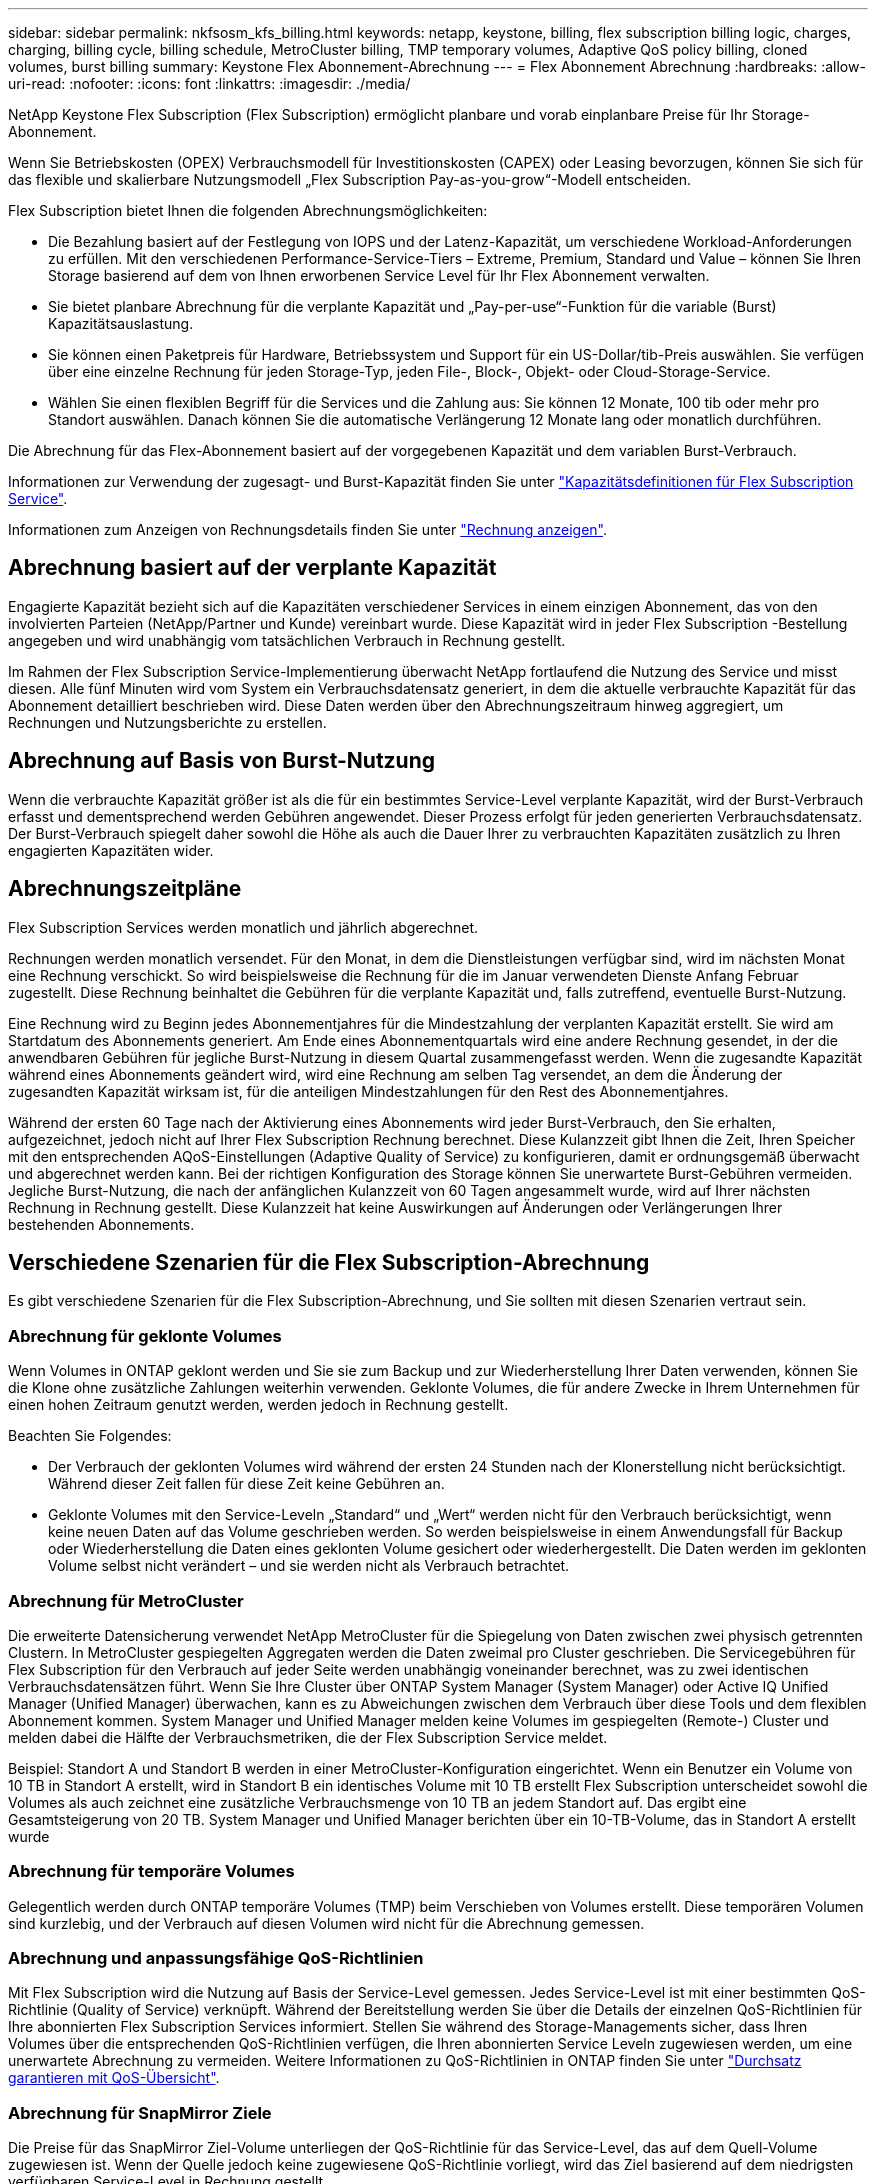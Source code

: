---
sidebar: sidebar 
permalink: nkfsosm_kfs_billing.html 
keywords: netapp, keystone, billing, flex subscription billing logic, charges, charging, billing cycle, billing schedule, MetroCluster billing, TMP temporary volumes, Adaptive QoS policy billing, cloned volumes, burst billing 
summary: Keystone Flex Abonnement-Abrechnung 
---
= Flex Abonnement Abrechnung
:hardbreaks:
:allow-uri-read: 
:nofooter: 
:icons: font
:linkattrs: 
:imagesdir: ./media/


[role="lead"]
NetApp Keystone Flex Subscription (Flex Subscription) ermöglicht planbare und vorab einplanbare Preise für Ihr Storage-Abonnement.

Wenn Sie Betriebskosten (OPEX) Verbrauchsmodell für Investitionskosten (CAPEX) oder Leasing bevorzugen, können Sie sich für das flexible und skalierbare Nutzungsmodell „Flex Subscription Pay-as-you-grow“-Modell entscheiden.

Flex Subscription bietet Ihnen die folgenden Abrechnungsmöglichkeiten:

* Die Bezahlung basiert auf der Festlegung von IOPS und der Latenz-Kapazität, um verschiedene Workload-Anforderungen zu erfüllen. Mit den verschiedenen Performance-Service-Tiers – Extreme, Premium, Standard und Value – können Sie Ihren Storage basierend auf dem von Ihnen erworbenen Service Level für Ihr Flex Abonnement verwalten.
* Sie bietet planbare Abrechnung für die verplante Kapazität und „Pay-per-use“-Funktion für die variable (Burst) Kapazitätsauslastung.
* Sie können einen Paketpreis für Hardware, Betriebssystem und Support für ein US-Dollar/tib-Preis auswählen. Sie verfügen über eine einzelne Rechnung für jeden Storage-Typ, jeden File-, Block-, Objekt- oder Cloud-Storage-Service.
* Wählen Sie einen flexiblen Begriff für die Services und die Zahlung aus: Sie können 12 Monate, 100 tib oder mehr pro Standort auswählen. Danach können Sie die automatische Verlängerung 12 Monate lang oder monatlich durchführen.


Die Abrechnung für das Flex-Abonnement basiert auf der vorgegebenen Kapazität und dem variablen Burst-Verbrauch.

Informationen zur Verwendung der zugesagt- und Burst-Kapazität finden Sie unter link:nkfsosm_keystone_service_capacity_definitions.html["Kapazitätsdefinitionen für Flex Subscription Service"].

Informationen zum Anzeigen von Rechnungsdetails finden Sie unter link:sewebiug_billing.html["Rechnung anzeigen"].



== Abrechnung basiert auf der verplante Kapazität

Engagierte Kapazität bezieht sich auf die Kapazitäten verschiedener Services in einem einzigen Abonnement, das von den involvierten Parteien (NetApp/Partner und Kunde) vereinbart wurde. Diese Kapazität wird in jeder Flex Subscription -Bestellung angegeben und wird unabhängig vom tatsächlichen Verbrauch in Rechnung gestellt.

Im Rahmen der Flex Subscription Service-Implementierung überwacht NetApp fortlaufend die Nutzung des Service und misst diesen. Alle fünf Minuten wird vom System ein Verbrauchsdatensatz generiert, in dem die aktuelle verbrauchte Kapazität für das Abonnement detailliert beschrieben wird. Diese Daten werden über den Abrechnungszeitraum hinweg aggregiert, um Rechnungen und Nutzungsberichte zu erstellen.



== Abrechnung auf Basis von Burst-Nutzung

Wenn die verbrauchte Kapazität größer ist als die für ein bestimmtes Service-Level verplante Kapazität, wird der Burst-Verbrauch erfasst und dementsprechend werden Gebühren angewendet. Dieser Prozess erfolgt für jeden generierten Verbrauchsdatensatz. Der Burst-Verbrauch spiegelt daher sowohl die Höhe als auch die Dauer Ihrer zu verbrauchten Kapazitäten zusätzlich zu Ihren engagierten Kapazitäten wider.



== Abrechnungszeitpläne

Flex Subscription Services werden monatlich und jährlich abgerechnet.

Rechnungen werden monatlich versendet. Für den Monat, in dem die Dienstleistungen verfügbar sind, wird im nächsten Monat eine Rechnung verschickt. So wird beispielsweise die Rechnung für die im Januar verwendeten Dienste Anfang Februar zugestellt. Diese Rechnung beinhaltet die Gebühren für die verplante Kapazität und, falls zutreffend, eventuelle Burst-Nutzung.

Eine Rechnung wird zu Beginn jedes Abonnementjahres für die Mindestzahlung der verplanten Kapazität erstellt. Sie wird am Startdatum des Abonnements generiert. Am Ende eines Abonnementquartals wird eine andere Rechnung gesendet, in der die anwendbaren Gebühren für jegliche Burst-Nutzung in diesem Quartal zusammengefasst werden. Wenn die zugesandte Kapazität während eines Abonnements geändert wird, wird eine Rechnung am selben Tag versendet, an dem die Änderung der zugesandten Kapazität wirksam ist, für die anteiligen Mindestzahlungen für den Rest des Abonnementjahres.

Während der ersten 60 Tage nach der Aktivierung eines Abonnements wird jeder Burst-Verbrauch, den Sie erhalten, aufgezeichnet, jedoch nicht auf Ihrer Flex Subscription Rechnung berechnet. Diese Kulanzzeit gibt Ihnen die Zeit, Ihren Speicher mit den entsprechenden AQoS-Einstellungen (Adaptive Quality of Service) zu konfigurieren, damit er ordnungsgemäß überwacht und abgerechnet werden kann. Bei der richtigen Konfiguration des Storage können Sie unerwartete Burst-Gebühren vermeiden. Jegliche Burst-Nutzung, die nach der anfänglichen Kulanzzeit von 60 Tagen angesammelt wurde, wird auf Ihrer nächsten Rechnung in Rechnung gestellt. Diese Kulanzzeit hat keine Auswirkungen auf Änderungen oder Verlängerungen Ihrer bestehenden Abonnements.



== Verschiedene Szenarien für die Flex Subscription-Abrechnung

Es gibt verschiedene Szenarien für die Flex Subscription-Abrechnung, und Sie sollten mit diesen Szenarien vertraut sein.



=== Abrechnung für geklonte Volumes

Wenn Volumes in ONTAP geklont werden und Sie sie zum Backup und zur Wiederherstellung Ihrer Daten verwenden, können Sie die Klone ohne zusätzliche Zahlungen weiterhin verwenden. Geklonte Volumes, die für andere Zwecke in Ihrem Unternehmen für einen hohen Zeitraum genutzt werden, werden jedoch in Rechnung gestellt.

Beachten Sie Folgendes:

* Der Verbrauch der geklonten Volumes wird während der ersten 24 Stunden nach der Klonerstellung nicht berücksichtigt. Während dieser Zeit fallen für diese Zeit keine Gebühren an.
* Geklonte Volumes mit den Service-Leveln „Standard“ und „Wert“ werden nicht für den Verbrauch berücksichtigt, wenn keine neuen Daten auf das Volume geschrieben werden. So werden beispielsweise in einem Anwendungsfall für Backup oder Wiederherstellung die Daten eines geklonten Volume gesichert oder wiederhergestellt. Die Daten werden im geklonten Volume selbst nicht verändert – und sie werden nicht als Verbrauch betrachtet.




=== Abrechnung für MetroCluster

Die erweiterte Datensicherung verwendet NetApp MetroCluster für die Spiegelung von Daten zwischen zwei physisch getrennten Clustern. In MetroCluster gespiegelten Aggregaten werden die Daten zweimal pro Cluster geschrieben. Die Servicegebühren für Flex Subscription für den Verbrauch auf jeder Seite werden unabhängig voneinander berechnet, was zu zwei identischen Verbrauchsdatensätzen führt. Wenn Sie Ihre Cluster über ONTAP System Manager (System Manager) oder Active IQ Unified Manager (Unified Manager) überwachen, kann es zu Abweichungen zwischen dem Verbrauch über diese Tools und dem flexiblen Abonnement kommen. System Manager und Unified Manager melden keine Volumes im gespiegelten (Remote-) Cluster und melden dabei die Hälfte der Verbrauchsmetriken, die der Flex Subscription Service meldet.

Beispiel: Standort A und Standort B werden in einer MetroCluster-Konfiguration eingerichtet. Wenn ein Benutzer ein Volume von 10 TB in Standort A erstellt, wird in Standort B ein identisches Volume mit 10 TB erstellt Flex Subscription unterscheidet sowohl die Volumes als auch zeichnet eine zusätzliche Verbrauchsmenge von 10 TB an jedem Standort auf. Das ergibt eine Gesamtsteigerung von 20 TB. System Manager und Unified Manager berichten über ein 10-TB-Volume, das in Standort A erstellt wurde



=== Abrechnung für temporäre Volumes

Gelegentlich werden durch ONTAP temporäre Volumes (TMP) beim Verschieben von Volumes erstellt. Diese temporären Volumen sind kurzlebig, und der Verbrauch auf diesen Volumen wird nicht für die Abrechnung gemessen.



=== Abrechnung und anpassungsfähige QoS-Richtlinien

Mit Flex Subscription wird die Nutzung auf Basis der Service-Level gemessen. Jedes Service-Level ist mit einer bestimmten QoS-Richtlinie (Quality of Service) verknüpft. Während der Bereitstellung werden Sie über die Details der einzelnen QoS-Richtlinien für Ihre abonnierten Flex Subscription Services informiert. Stellen Sie während des Storage-Managements sicher, dass Ihren Volumes über die entsprechenden QoS-Richtlinien verfügen, die Ihren abonnierten Service Leveln zugewiesen werden, um eine unerwartete Abrechnung zu vermeiden. Weitere Informationen zu QoS-Richtlinien in ONTAP finden Sie unter link:https://docs.netapp.com/us-en/ontap/performance-admin/guarantee-throughput-qos-task.html["Durchsatz garantieren mit QoS-Übersicht"].



=== Abrechnung für SnapMirror Ziele

Die Preise für das SnapMirror Ziel-Volume unterliegen der QoS-Richtlinie für das Service-Level, das auf dem Quell-Volume zugewiesen ist. Wenn der Quelle jedoch keine zugewiesene QoS-Richtlinie vorliegt, wird das Ziel basierend auf dem niedrigsten verfügbaren Service-Level in Rechnung gestellt.



=== Abrechnung für FlexGroups

FlexGroups werden basierend auf der adaptiven QoS-Richtlinie des FlexGroup abgerechnet. Die QoS-Richtlinien ihrer Komponenten werden nicht berücksichtigt.



=== Abrechnung für LUNs

Bei LUNs wird in der Regel dasselbe Abrechnungsmuster wie bei den Volumes befolgt, die durch QoS-Richtlinien unterliegen. Wenn separate QoS-Richtlinien auf LUNs festgelegt sind, dann:

* Die LUN-Größe wird gemäß dem zugehörigen Service-Level der LUN für den Verbrauch gezählt.
* Der restliche Speicherplatz im Volume wird, falls vorhanden, gemäß der QoS-Richtlinie des Service-Levels, die auf dem Volume festgelegt sind, berechnet.




=== Abrechnung für FabricPool-Nutzung

Wenn Daten von einem Keystone System zu ONTAP Simple Storage Service (S3) Objekt-Storage oder NetApp StorageGRID verschoben werden, wird die verbrauchte Kapazität auf dem Hot Tier (Keystone System) um die Menge der Daten reduziert, die abgestuft wurden. Dies wirkt sich auf die dafür bezahlen. Dabei spielt es keine Rolle, ob der ONTAP S3-Storage oder das StorageGRID-System durch das Keystone Abonnement abgedeckt wird.

Informationen zum Tiering von Daten auf beliebigen Objekt-Storage von Drittanbietern erhalten Sie von Ihrem Keystone Success Manager.

Informationen zur Verwendung der FabricPool Technologie für Ihre Keystone-Abonnements finden Sie unter link:nkfsosm_tiering.html["Tiering"].



=== Abrechnung für System- und Root-Volumes

System- und Root-Volumes werden als Teil der Gesamtüberwachung des Flex Subscription-Dienstes überwacht, werden aber nicht gezählt oder in Rechnung gestellt. Der Verbrauch auf diesen Mengen ist für die Abrechnung ausgenommen.
